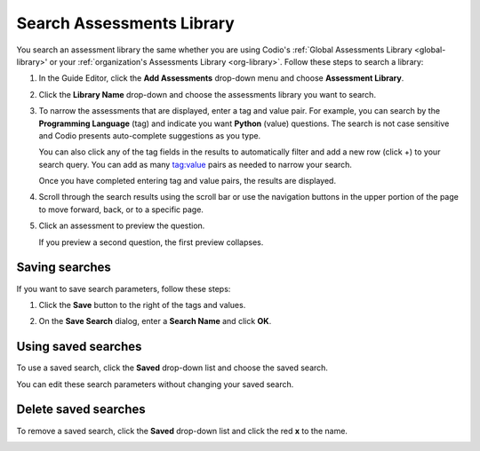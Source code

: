 .. _search-library:

Search Assessments Library
=============================
You search an assessment library the same whether you are using Codio's :ref:`Global Assessments Library <global-library>' or your :ref:`organization's Assessments Library <org-library>`. Follow these steps to search a library:

1. In the Guide Editor, click the **Add Assessments** drop-down menu and choose **Assessment Library**.
 
   .. image: /img/addFromLib.png
      :alt: Assessment Library

2. Click the **Library Name** drop-down and choose the assessments library you want to search.

   .. image:: /img/selectLib.png
      :alt: Select Library

3. To narrow the assessments that are displayed, enter a tag and value pair. For example, you can search by the **Programming Language** (tag) and indicate you want **Python** (value) questions. The search is not case sensitive and Codio presents auto-complete suggestions as you type.

   .. image:: /img/autoComplete.png
      :alt: Autocomplete

   You can also click any of the tag fields in the results to automatically filter and add a new row (click +) to your search query. You can add as many tag:value pairs as needed to narrow your search.
   
   .. image:: /img/doubleTags.png
      :alt: Add Tags

   Once you have completed entering tag and value pairs, the results are displayed.

   .. image:: /img/searchResults.png
      :alt: Search Results

4. Scroll through the search results using the scroll bar or use the navigation buttons in the upper portion of the page to move forward, back, or to a specific page.

   .. image:: /img/scrollThrough.png
      :alt: Scroll Results

5. Click an assessment to preview the question.

   .. image:: /img/previewQuestion1.png
      :alt: Preview Question

   If you preview a second question, the first preview collapses.

   .. image:: /img/previewQuestion2.png
      :alt: Preview Collapsed

Saving searches
---------------
If you want to save search parameters, follow these steps:

1. Click the **Save** button to the right of the tags and values.

   .. image:  /img/doubleTags2.png
      :alt: Save Search

2. On the **Save Search** dialog, enter a **Search Name** and click **OK**.

   .. image:: /img/nameSearch.png
      :alt: Search Name

Using saved searches
--------------------
To use a saved search, click the **Saved** drop-down list and choose the saved search.

.. image: /img/savedSearch.png
   :alt: Use Saved Search

You can edit these search parameters  without changing your saved search.

Delete saved searches
---------------------
To remove a saved search, click the **Saved** drop-down list and click the red **x** to the name.

.. image:: /img/savedSearchDelete.png
   :alt: Delete Saved Search

